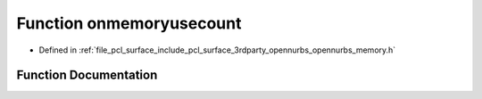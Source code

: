 .. _exhale_function_opennurbs__memory_8h_1a7a786d81c4ede189e0067a2a93299a0a:

Function onmemoryusecount
=========================

- Defined in :ref:`file_pcl_surface_include_pcl_surface_3rdparty_opennurbs_opennurbs_memory.h`


Function Documentation
----------------------


.. doxygenfunction:: onmemoryusecount(size_t *, size_t *, size_t *, size_t *)
